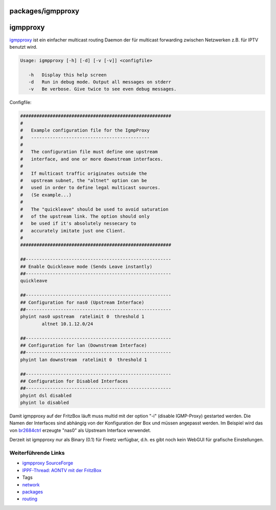 packages/igmpproxy
==================
igmpproxy
=========

`​igmpproxy <http://sourceforge.net/projects/igmpproxy/>`__ ist ein
einfacher multicast routing Daemon der für multicast forwarding zwischen
Netzwerken z.B. für IPTV benutzt wird.

.. code:: wiki

   Usage: igmpproxy [-h] [-d] [-v [-v]] <configfile>

      -h   Display this help screen
      -d   Run in debug mode. Output all messages on stderr
      -v   Be verbose. Give twice to see even debug messages.

Configfile:

.. code:: wiki

   ########################################################
   #
   #   Example configuration file for the IgmpProxy
   #   --------------------------------------------
   #
   #   The configuration file must define one upstream
   #   interface, and one or more downstream interfaces.
   #
   #   If multicast traffic originates outside the
   #   upstream subnet, the "altnet" option can be
   #   used in order to define legal multicast sources.
   #   (Se example...)
   #
   #   The "quickleave" should be used to avoid saturation
   #   of the upstream link. The option should only
   #   be used if it's absolutely nessecary to
   #   accurately imitate just one Client.
   #
   ########################################################

   ##------------------------------------------------------
   ## Enable Quickleave mode (Sends Leave instantly)
   ##------------------------------------------------------
   quickleave

   ##------------------------------------------------------
   ## Configuration for nas0 (Upstream Interface)
   ##------------------------------------------------------
   phyint nas0 upstream  ratelimit 0  threshold 1
           altnet 10.1.12.0/24

   ##------------------------------------------------------
   ## Configuration for lan (Downstream Interface)
   ##------------------------------------------------------
   phyint lan downstream  ratelimit 0  threshold 1

   ##------------------------------------------------------
   ## Configuration for Disabled Interfaces
   ##------------------------------------------------------
   phyint dsl disabled
   phyint lo disabled

Damit igmpproxy auf der FritzBox läuft muss multid mit der option "-i"
(disable IGMP-Proxy) gestarted werden. Die Namen der Interfaces sind
abhängig von der Konfiguration der Box und müssen angepasst werden. Im
Beispiel wird das von `br2684ctrl <br2684ctl.html>`__ erzeugte "nas0"
als Upstream Interface verwendet.

Derzeit ist igmpproxy nur als Binary (0.1) für Freetz verfügbar, d.h. es
gibt noch kein WebGUI für grafische Einstellungen.

.. _WeiterführendeLinks:

Weiterführende Links
--------------------

-  `​igmpproxy
   SourceForge <http://sourceforge.net/projects/igmpproxy/>`__
-  `​IPPF-Thread: AONTV mit der
   FritzBox <http://www.ip-phone-forum.de/showthread.php?t=208004&highlight=aontv>`__

-  Tags
-  `network </tags/network>`__
-  `packages <../packages.html>`__
-  `routing </tags/routing>`__
